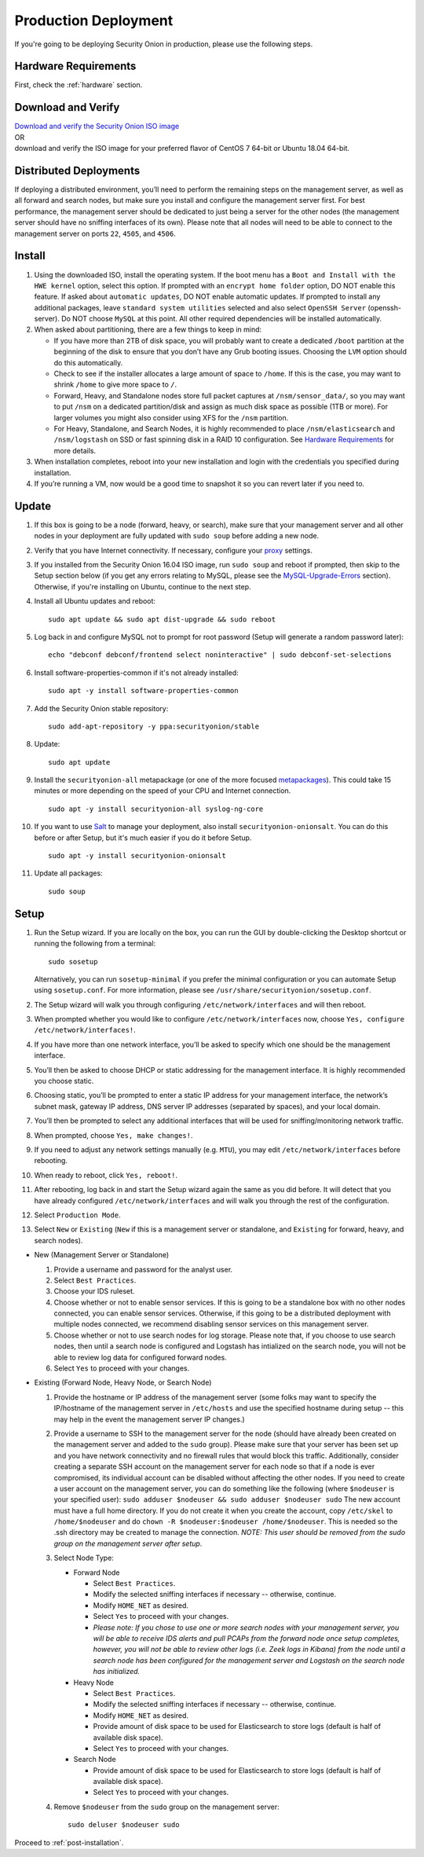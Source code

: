 .. _production-deployment:

Production Deployment
=====================

If you're going to be deploying Security Onion in production, please use the following steps.

Hardware Requirements
---------------------

First, check the :ref:`hardware` section.

Download and Verify
-------------------

| `Download and verify the Security Onion ISO image <https://github.com/Security-Onion-Solutions/securityonion/wiki/ISO>`__ 
| OR
| download and verify the ISO image for your preferred flavor of CentOS 7 64-bit or Ubuntu 18.04 64-bit.

Distributed Deployments
-----------------------

If deploying a distributed environment, you’ll need to perform the remaining steps on the management server, as well as all forward and search nodes, but make sure you install and configure the management server first. For best performance, the management server should be dedicated to just being a server for the other nodes (the management server should have no sniffing interfaces of its own). Please note that all nodes will need to be able to connect to the management server on ports ``22``, ``4505``, and ``4506``.

Install
-------

#. Using the downloaded ISO, install the operating system. If the boot menu has a ``Boot and Install with the HWE kernel`` option, select this option.  If prompted with an ``encrypt home folder`` option, DO NOT enable this feature. If asked about ``automatic updates``, DO NOT enable automatic updates. If prompted to install any additional packages, leave ``standard system utilities`` selected and also select ``OpenSSH Server`` (openssh-server). Do NOT choose ``MySQL`` at this point. All other required dependencies will be installed automatically.
#. When asked about partitioning, there are a few things to keep in mind:

   -  If you have more than 2TB of disk space, you will probably want to create a dedicated ``/boot`` partition at the beginning of the disk to ensure that you don’t have any Grub booting issues. Choosing the ``LVM`` option should do this automatically.
   -  Check to see if the installer allocates a large amount of space to ``/home``. If this is the case, you may want to shrink ``/home`` to give more space to ``/``.
   -  Forward, Heavy, and Standalone nodes store full packet captures at ``/nsm/sensor_data/``, so you may want to put ``/nsm`` on a dedicated partition/disk and assign as much disk space as possible (1TB or more). For larger volumes you might also consider using XFS for the ``/nsm`` partition.
   -  For Heavy, Standalone, and Search Nodes, it is highly recommended to place ``/nsm/elasticsearch`` and ``/nsm/logstash`` on SSD or fast spinning disk in a RAID 10 configuration. See `Hardware Requirements <Hardware#elastic-stack>`__ for more details.

#. When installation completes, reboot into your new installation and login with the credentials you specified during installation.
#. If you’re running a VM, now would be a good time to snapshot it so you can revert later if you need to.

Update
------
#. If this box is going to be a node (forward, heavy, or search), make sure that your management server and all other nodes in your deployment are fully updated with ``sudo soup`` before adding a new node.
#. Verify that you have Internet connectivity. If necessary, configure your `proxy <Proxy>`__ settings.
#. If you installed from the Security Onion 16.04 ISO image, run ``sudo soup`` and reboot if prompted, then skip to the Setup section below (if you get any errors relating to MySQL, please see the `MySQL-Upgrade-Errors <MySQL-Upgrade-Errors>`__ section). Otherwise, if you're installing on Ubuntu, continue to the next step.
#. Install all Ubuntu updates and reboot:

   ::
  
     sudo apt update && sudo apt dist-upgrade && sudo reboot
    
#. Log back in and configure MySQL not to prompt for root password (Setup will generate a random password later):

   ::
   
     echo "debconf debconf/frontend select noninteractive" | sudo debconf-set-selections
     
#. Install software-properties-common if it's not already installed:

   ::
   
     sudo apt -y install software-properties-common
     
#. Add the Security Onion stable repository:

   ::
   
     sudo add-apt-repository -y ppa:securityonion/stable
     
#. Update:

   ::
   
     sudo apt update
     
#. Install the ``securityonion-all`` metapackage (or one of the more focused `metapackages <MetaPackages>`__). This could take 15 minutes or more depending on the speed of your CPU and Internet connection.

   ::
   
     sudo apt -y install securityonion-all syslog-ng-core
     
#. If you want to use `Salt <Salt>`__ to manage your deployment, also install ``securityonion-onionsalt``. You can do this before or after Setup, but it's much easier if you do it before Setup.

   ::
   
     sudo apt -y install securityonion-onionsalt
     
#. Update all packages:

   ::
   
     sudo soup

Setup
-----
   
#. Run the Setup wizard. If you are locally on the box, you can run the GUI by double-clicking the Desktop shortcut or running the following from a terminal:

   ::
   
     sudo sosetup
     
   Alternatively, you can run ``sosetup-minimal`` if you prefer the minimal configuration or you can automate Setup using ``sosetup.conf``. For more information, please see ``/usr/share/securityonion/sosetup.conf``.
#. The Setup wizard will walk you through configuring ``/etc/network/interfaces`` and will then reboot.
#. When prompted whether you would like to configure ``/etc/network/interfaces`` now, choose ``Yes, configure
   /etc/network/interfaces!``.
#. If you have more than one network interface, you’ll be asked to specify which one should be the management interface.
#. You’ll then be asked to choose DHCP or static addressing for the management interface. It is highly recommended you choose static.
#. Choosing static, you’ll be prompted to enter a static IP address for your management interface, the network’s subnet mask, gateway IP address, DNS server IP addresses (separated by spaces), and your local domain.
#. You’ll then be prompted to select any additional interfaces that will be used for sniffing/monitoring network traffic.
#. When prompted, choose ``Yes, make changes!``.
#. If you need to adjust any network settings manually (e.g. ``MTU``), you may edit ``/etc/network/interfaces`` before rebooting.
#. When ready to reboot, click ``Yes, reboot!``.
#. After rebooting, log back in and start the Setup wizard again the same as you did before. It will detect that you have already configured ``/etc/network/interfaces`` and will walk you through the rest of the configuration.
#. Select ``Production Mode``.
#. Select ``New`` or ``Existing`` (``New`` if this is a management server or standalone, and ``Existing`` for forward, heavy, and search nodes).

-  New (Management Server or Standalone)

   #. Provide a username and password for the analyst user.
   #. Select ``Best Practices``.
   #. Choose your IDS ruleset.
   #. Choose whether or not to enable sensor services.  If this is going to be a standalone box with no other nodes connected, you can enable sensor services. Otherwise, if this going to be a distributed deployment with multiple nodes connected, we recommend disabling sensor services on this management server.
   #. Choose whether or not to use search nodes for log storage.  Please note that, if you choose to use search nodes, then until a search node is configured and Logstash has intialized on the search node, you will not be able to review log data for configured forward nodes.
   #. Select ``Yes`` to proceed with your changes.

-  Existing (Forward Node, Heavy Node, or Search Node)

   #. Provide the hostname or IP address of the management server (some folks may want to specify the IP/hostname of the management server in ``/etc/hosts`` and use the specified hostname during setup -- this may help in the event the management server IP changes.)
   #. Provide a username to SSH to the management server for the node (should have already been created on the management server and added to the ``sudo`` group). Please make sure that your server has been set up and you have network connectivity and no firewall rules that would block this traffic. Additionally, consider creating a separate SSH account on the management server for each node so that if a node is ever compromised, its individual account can be disabled without affecting the other nodes.  If you need to create a user account on the management server, you can do something like the following (where ``$nodeuser`` is your specified user): ``sudo adduser $nodeuser && sudo adduser $nodeuser sudo``  The new account must have a full home directory. If you do not create it when you create the account, copy ``/etc/skel`` to ``/home/$nodeuser`` and do ``chown -R $nodeuser:$nodeuser /home/$nodeuser``. This is needed so the .ssh directory may be created to manage the connection. *NOTE: This user should be removed from the sudo group on the management server after setup*.

   #. Select Node Type:

      -  Forward Node

         -  Select ``Best Practices``.
         -  Modify the selected sniffing interfaces if necessary -- otherwise, continue.
         -  Modify ``HOME_NET`` as desired.
         -  Select ``Yes`` to proceed with your changes.
         - *Please note: If you chose to use one or more search nodes with your management server, you will be able to receive IDS alerts and pull PCAPs from the forward node once setup completes, however, you will not be able to review other logs (i.e. Zeek logs in Kibana) from the node until a search node has been configured for the management server and Logstash on the search node has initialized.*

      -  Heavy Node

         -  Select ``Best Practices``.
         -  Modify the selected sniffing interfaces if necessary -- otherwise, continue.
         -  Modify ``HOME_NET`` as desired.
         -  Provide amount of disk space to be used for Elasticsearch to store logs (default is half of available disk space).
         -  Select ``Yes`` to proceed with your changes.

      -  Search Node

         -  Provide amount of disk space to be used for Elasticsearch to store logs (default is half of available disk space).
         -  Select ``Yes`` to proceed with your changes.

   #. Remove ``$nodeuser`` from the ``sudo`` group on the management server:
   
      ::
      
        sudo deluser $nodeuser sudo

Proceed to :ref:`post-installation`.
